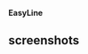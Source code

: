 # +BEGIN_CENTER
[[./doc/img/ELLOGO_WHITE_144.png]]
*EasyLine*
# +END_CENTER

** screenshots

[[./doc/img/matrix-view.jpg]]
